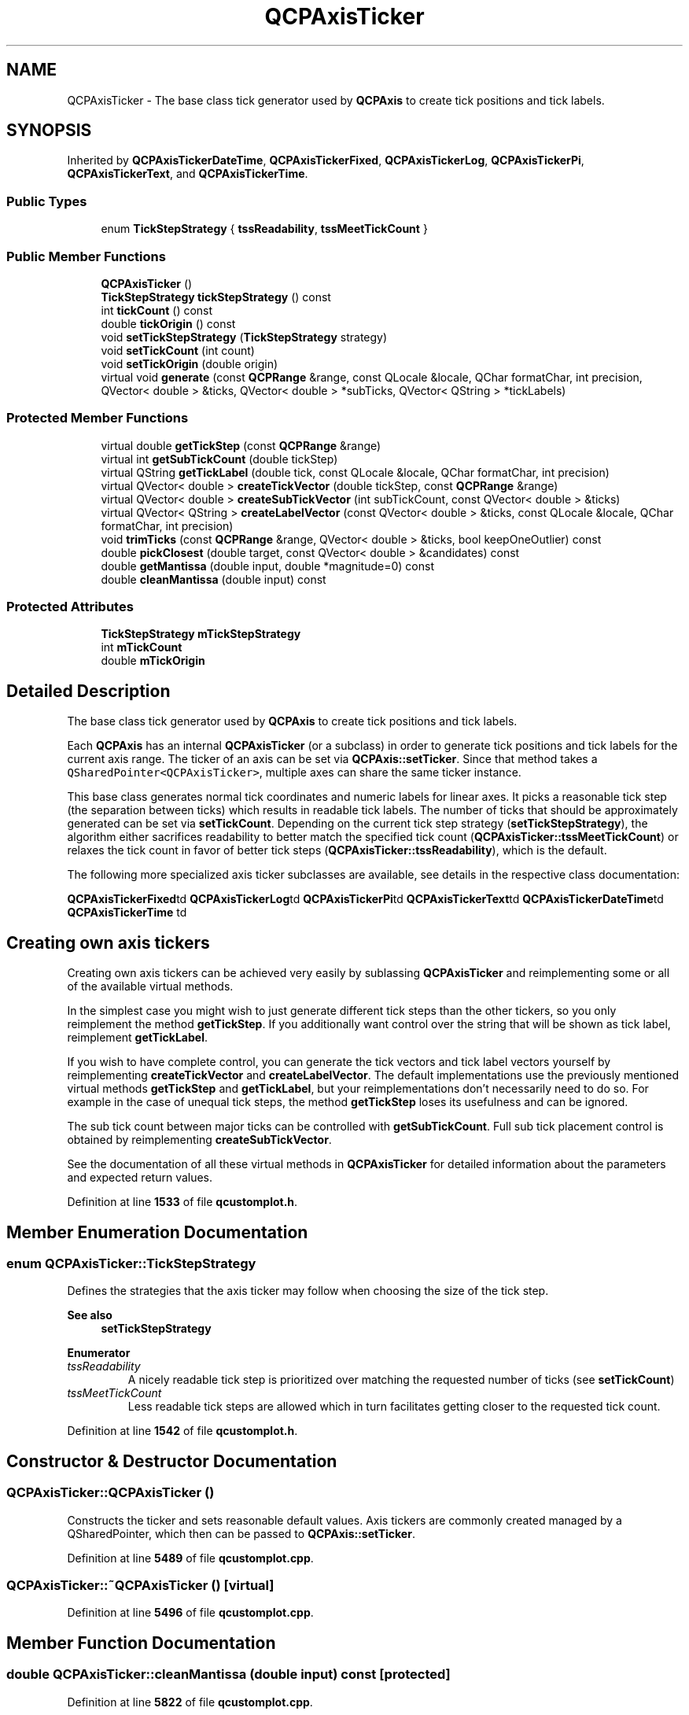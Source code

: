 .TH "QCPAxisTicker" 3 "Wed Mar 15 2023" "OmronPID" \" -*- nroff -*-
.ad l
.nh
.SH NAME
QCPAxisTicker \- The base class tick generator used by \fBQCPAxis\fP to create tick positions and tick labels\&.  

.SH SYNOPSIS
.br
.PP
.PP
Inherited by \fBQCPAxisTickerDateTime\fP, \fBQCPAxisTickerFixed\fP, \fBQCPAxisTickerLog\fP, \fBQCPAxisTickerPi\fP, \fBQCPAxisTickerText\fP, and \fBQCPAxisTickerTime\fP\&.
.SS "Public Types"

.in +1c
.ti -1c
.RI "enum \fBTickStepStrategy\fP { \fBtssReadability\fP, \fBtssMeetTickCount\fP }"
.br
.in -1c
.SS "Public Member Functions"

.in +1c
.ti -1c
.RI "\fBQCPAxisTicker\fP ()"
.br
.ti -1c
.RI "\fBTickStepStrategy\fP \fBtickStepStrategy\fP () const"
.br
.ti -1c
.RI "int \fBtickCount\fP () const"
.br
.ti -1c
.RI "double \fBtickOrigin\fP () const"
.br
.ti -1c
.RI "void \fBsetTickStepStrategy\fP (\fBTickStepStrategy\fP strategy)"
.br
.ti -1c
.RI "void \fBsetTickCount\fP (int count)"
.br
.ti -1c
.RI "void \fBsetTickOrigin\fP (double origin)"
.br
.ti -1c
.RI "virtual void \fBgenerate\fP (const \fBQCPRange\fP &range, const QLocale &locale, QChar formatChar, int precision, QVector< double > &ticks, QVector< double > *subTicks, QVector< QString > *tickLabels)"
.br
.in -1c
.SS "Protected Member Functions"

.in +1c
.ti -1c
.RI "virtual double \fBgetTickStep\fP (const \fBQCPRange\fP &range)"
.br
.ti -1c
.RI "virtual int \fBgetSubTickCount\fP (double tickStep)"
.br
.ti -1c
.RI "virtual QString \fBgetTickLabel\fP (double tick, const QLocale &locale, QChar formatChar, int precision)"
.br
.ti -1c
.RI "virtual QVector< double > \fBcreateTickVector\fP (double tickStep, const \fBQCPRange\fP &range)"
.br
.ti -1c
.RI "virtual QVector< double > \fBcreateSubTickVector\fP (int subTickCount, const QVector< double > &ticks)"
.br
.ti -1c
.RI "virtual QVector< QString > \fBcreateLabelVector\fP (const QVector< double > &ticks, const QLocale &locale, QChar formatChar, int precision)"
.br
.ti -1c
.RI "void \fBtrimTicks\fP (const \fBQCPRange\fP &range, QVector< double > &ticks, bool keepOneOutlier) const"
.br
.ti -1c
.RI "double \fBpickClosest\fP (double target, const QVector< double > &candidates) const"
.br
.ti -1c
.RI "double \fBgetMantissa\fP (double input, double *magnitude=0) const"
.br
.ti -1c
.RI "double \fBcleanMantissa\fP (double input) const"
.br
.in -1c
.SS "Protected Attributes"

.in +1c
.ti -1c
.RI "\fBTickStepStrategy\fP \fBmTickStepStrategy\fP"
.br
.ti -1c
.RI "int \fBmTickCount\fP"
.br
.ti -1c
.RI "double \fBmTickOrigin\fP"
.br
.in -1c
.SH "Detailed Description"
.PP 
The base class tick generator used by \fBQCPAxis\fP to create tick positions and tick labels\&. 

Each \fBQCPAxis\fP has an internal \fBQCPAxisTicker\fP (or a subclass) in order to generate tick positions and tick labels for the current axis range\&. The ticker of an axis can be set via \fBQCPAxis::setTicker\fP\&. Since that method takes a \fCQSharedPointer<QCPAxisTicker>\fP, multiple axes can share the same ticker instance\&.
.PP
This base class generates normal tick coordinates and numeric labels for linear axes\&. It picks a reasonable tick step (the separation between ticks) which results in readable tick labels\&. The number of ticks that should be approximately generated can be set via \fBsetTickCount\fP\&. Depending on the current tick step strategy (\fBsetTickStepStrategy\fP), the algorithm either sacrifices readability to better match the specified tick count (\fBQCPAxisTicker::tssMeetTickCount\fP) or relaxes the tick count in favor of better tick steps (\fBQCPAxisTicker::tssReadability\fP), which is the default\&.
.PP
The following more specialized axis ticker subclasses are available, see details in the respective class documentation:
.PP
 \fBQCPAxisTickerFixed\fPtd \fBQCPAxisTickerLog\fPtd \fBQCPAxisTickerPi\fPtd \fBQCPAxisTickerText\fPtd \fBQCPAxisTickerDateTime\fPtd \fBQCPAxisTickerTime\fP td 
.SH "Creating own axis tickers"
.PP
Creating own axis tickers can be achieved very easily by sublassing \fBQCPAxisTicker\fP and reimplementing some or all of the available virtual methods\&.
.PP
In the simplest case you might wish to just generate different tick steps than the other tickers, so you only reimplement the method \fBgetTickStep\fP\&. If you additionally want control over the string that will be shown as tick label, reimplement \fBgetTickLabel\fP\&.
.PP
If you wish to have complete control, you can generate the tick vectors and tick label vectors yourself by reimplementing \fBcreateTickVector\fP and \fBcreateLabelVector\fP\&. The default implementations use the previously mentioned virtual methods \fBgetTickStep\fP and \fBgetTickLabel\fP, but your reimplementations don't necessarily need to do so\&. For example in the case of unequal tick steps, the method \fBgetTickStep\fP loses its usefulness and can be ignored\&.
.PP
The sub tick count between major ticks can be controlled with \fBgetSubTickCount\fP\&. Full sub tick placement control is obtained by reimplementing \fBcreateSubTickVector\fP\&.
.PP
See the documentation of all these virtual methods in \fBQCPAxisTicker\fP for detailed information about the parameters and expected return values\&. 
.PP
Definition at line \fB1533\fP of file \fBqcustomplot\&.h\fP\&.
.SH "Member Enumeration Documentation"
.PP 
.SS "enum \fBQCPAxisTicker::TickStepStrategy\fP"
Defines the strategies that the axis ticker may follow when choosing the size of the tick step\&.
.PP
\fBSee also\fP
.RS 4
\fBsetTickStepStrategy\fP 
.RE
.PP

.PP
\fBEnumerator\fP
.in +1c
.TP
\fB\fItssReadability \fP\fP
A nicely readable tick step is prioritized over matching the requested number of ticks (see \fBsetTickCount\fP) 
.TP
\fB\fItssMeetTickCount \fP\fP
Less readable tick steps are allowed which in turn facilitates getting closer to the requested tick count\&. 
.PP
Definition at line \fB1542\fP of file \fBqcustomplot\&.h\fP\&.
.SH "Constructor & Destructor Documentation"
.PP 
.SS "QCPAxisTicker::QCPAxisTicker ()"
Constructs the ticker and sets reasonable default values\&. Axis tickers are commonly created managed by a QSharedPointer, which then can be passed to \fBQCPAxis::setTicker\fP\&. 
.PP
Definition at line \fB5489\fP of file \fBqcustomplot\&.cpp\fP\&.
.SS "QCPAxisTicker::~QCPAxisTicker ()\fC [virtual]\fP"

.PP
Definition at line \fB5496\fP of file \fBqcustomplot\&.cpp\fP\&.
.SH "Member Function Documentation"
.PP 
.SS "double QCPAxisTicker::cleanMantissa (double input) const\fC [protected]\fP"

.PP
Definition at line \fB5822\fP of file \fBqcustomplot\&.cpp\fP\&.
.SS "QVector< QString > QCPAxisTicker::createLabelVector (const QVector< double > & ticks, const QLocale & locale, QChar formatChar, int precision)\fC [protected]\fP, \fC [virtual]\fP"

.PP
Definition at line \fB5731\fP of file \fBqcustomplot\&.cpp\fP\&.
.SS "QVector< double > QCPAxisTicker::createSubTickVector (int subTickCount, const QVector< double > & ticks)\fC [protected]\fP, \fC [virtual]\fP"

.PP
Definition at line \fB5677\fP of file \fBqcustomplot\&.cpp\fP\&.
.SS "QVector< double > QCPAxisTicker::createTickVector (double tickStep, const \fBQCPRange\fP & range)\fC [protected]\fP, \fC [virtual]\fP"

.PP
Reimplemented in \fBQCPAxisTickerText\fP\&.
.PP
Definition at line \fB5708\fP of file \fBqcustomplot\&.cpp\fP\&.
.SS "void QCPAxisTicker::generate (const \fBQCPRange\fP & range, const QLocale & locale, QChar formatChar, int precision, QVector< double > & ticks, QVector< double > * subTicks, QVector< QString > * tickLabels)\fC [virtual]\fP"
This is the method called by \fBQCPAxis\fP in order to actually generate tick coordinates (\fIticks\fP), tick label strings (\fItickLabels\fP) and sub tick coordinates (\fIsubTicks\fP)\&.
.PP
The ticks are generated for the specified \fIrange\fP\&. The generated labels typically follow the specified \fIlocale\fP, \fIformatChar\fP and number \fIprecision\fP, however this might be different (or even irrelevant) for certain \fBQCPAxisTicker\fP subclasses\&.
.PP
The output parameter \fIticks\fP is filled with the generated tick positions in axis coordinates\&. The output parameters \fIsubTicks\fP and \fItickLabels\fP are optional (set them to 0 if not needed) and are respectively filled with sub tick coordinates, and tick label strings belonging to \fIticks\fP by index\&. 
.PP
Definition at line \fB5552\fP of file \fBqcustomplot\&.cpp\fP\&.
.SS "double QCPAxisTicker::getMantissa (double input, double * magnitude = \fC0\fP) const\fC [protected]\fP"

.PP
Definition at line \fB5809\fP of file \fBqcustomplot\&.cpp\fP\&.
.SS "int QCPAxisTicker::getSubTickCount (double tickStep)\fC [protected]\fP, \fC [virtual]\fP"

.PP
Reimplemented in \fBQCPAxisTickerText\fP\&.
.PP
Definition at line \fB5600\fP of file \fBqcustomplot\&.cpp\fP\&.
.SS "QString QCPAxisTicker::getTickLabel (double tick, const QLocale & locale, QChar formatChar, int precision)\fC [protected]\fP, \fC [virtual]\fP"

.PP
Reimplemented in \fBQCPAxisTickerText\fP\&.
.PP
Definition at line \fB5663\fP of file \fBqcustomplot\&.cpp\fP\&.
.SS "double QCPAxisTicker::getTickStep (const \fBQCPRange\fP & range)\fC [protected]\fP, \fC [virtual]\fP"

.PP
Reimplemented in \fBQCPAxisTickerText\fP\&.
.PP
Definition at line \fB5587\fP of file \fBqcustomplot\&.cpp\fP\&.
.SS "double QCPAxisTicker::pickClosest (double target, const QVector< double > & candidates) const\fC [protected]\fP"

.PP
Definition at line \fB5789\fP of file \fBqcustomplot\&.cpp\fP\&.
.SS "void QCPAxisTicker::setTickCount (int count)"
Sets how many ticks this ticker shall aim to generate across the axis range\&. Note that \fIcount\fP is not guaranteed to be matched exactly, as generating readable tick intervals may conflict with the requested number of ticks\&.
.PP
Whether the readability has priority over meeting the requested \fIcount\fP can be specified with \fBsetTickStepStrategy\fP\&. 
.PP
Definition at line \fB5518\fP of file \fBqcustomplot\&.cpp\fP\&.
.SS "void QCPAxisTicker::setTickOrigin (double origin)"
Sets the mathematical coordinate (or 'offset') of the zeroth tick\&. This tick coordinate is just a concept and doesn't need to be inside the currently visible axis range\&.
.PP
By default \fIorigin\fP is zero, which for example yields ticks {-5, 0, 5, 10, 15,\&.\&.\&.} when the tick step is five\&. If \fIorigin\fP is now set to 1 instead, the correspondingly generated ticks would be {-4, 1, 6, 11, 16,\&.\&.\&.}\&. 
.PP
Definition at line \fB5534\fP of file \fBqcustomplot\&.cpp\fP\&.
.SS "void QCPAxisTicker::setTickStepStrategy (\fBQCPAxisTicker::TickStepStrategy\fP strategy)"
Sets which strategy the axis ticker follows when choosing the size of the tick step\&. For the available strategies, see \fBTickStepStrategy\fP\&. 
.PP
Definition at line \fB5505\fP of file \fBqcustomplot\&.cpp\fP\&.
.SS "int QCPAxisTicker::tickCount () const\fC [inline]\fP"

.PP
Definition at line \fB1554\fP of file \fBqcustomplot\&.h\fP\&.
.SS "double QCPAxisTicker::tickOrigin () const\fC [inline]\fP"

.PP
Definition at line \fB1555\fP of file \fBqcustomplot\&.h\fP\&.
.SS "\fBTickStepStrategy\fP QCPAxisTicker::tickStepStrategy () const\fC [inline]\fP"

.PP
Definition at line \fB1553\fP of file \fBqcustomplot\&.h\fP\&.
.SS "void QCPAxisTicker::trimTicks (const \fBQCPRange\fP & range, QVector< double > & ticks, bool keepOneOutlier) const\fC [protected]\fP"

.PP
Definition at line \fB5747\fP of file \fBqcustomplot\&.cpp\fP\&.
.SH "Member Data Documentation"
.PP 
.SS "int QCPAxisTicker::mTickCount\fC [protected]\fP"

.PP
Definition at line \fB1568\fP of file \fBqcustomplot\&.h\fP\&.
.SS "double QCPAxisTicker::mTickOrigin\fC [protected]\fP"

.PP
Definition at line \fB1569\fP of file \fBqcustomplot\&.h\fP\&.
.SS "\fBTickStepStrategy\fP QCPAxisTicker::mTickStepStrategy\fC [protected]\fP"

.PP
Definition at line \fB1567\fP of file \fBqcustomplot\&.h\fP\&.

.SH "Author"
.PP 
Generated automatically by Doxygen for OmronPID from the source code\&.
